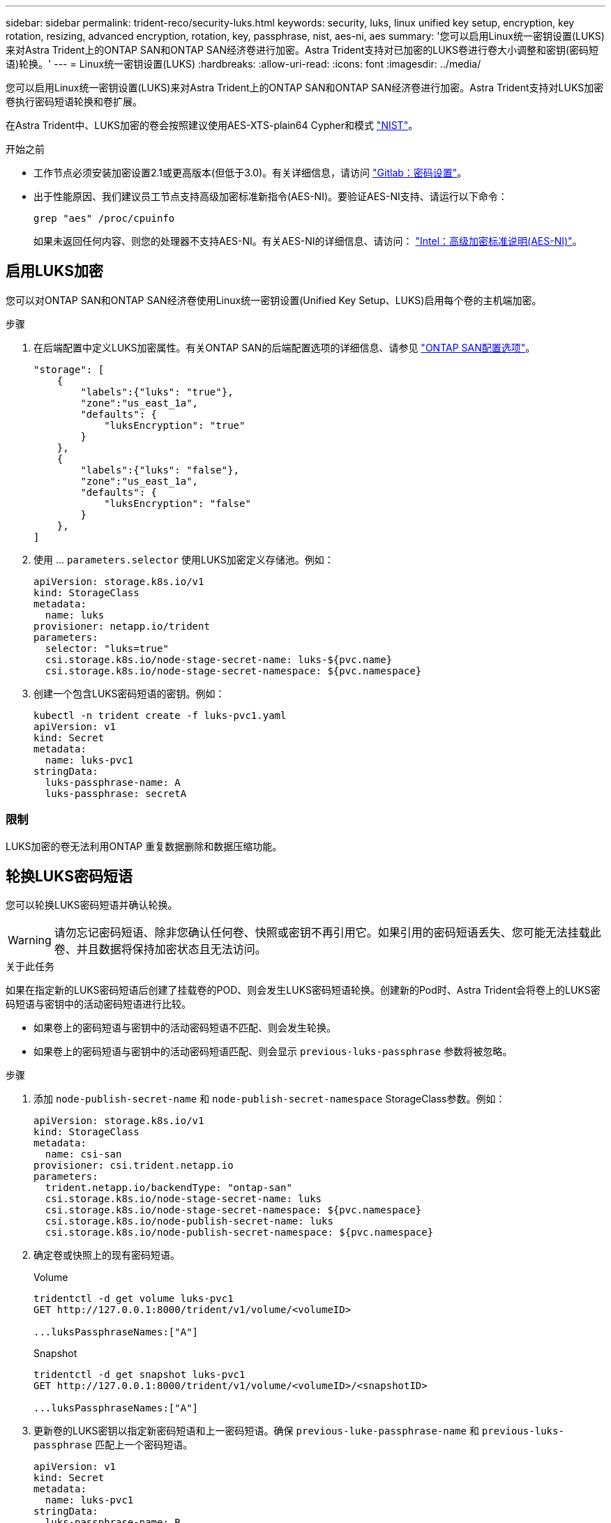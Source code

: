 ---
sidebar: sidebar 
permalink: trident-reco/security-luks.html 
keywords: security, luks, linux unified key setup, encryption, key rotation, resizing, advanced encryption, rotation, key, passphrase, nist, aes-ni, aes 
summary: '您可以启用Linux统一密钥设置(LUKS)来对Astra Trident上的ONTAP SAN和ONTAP SAN经济卷进行加密。Astra Trident支持对已加密的LUKS卷进行卷大小调整和密钥(密码短语)轮换。' 
---
= Linux统一密钥设置(LUKS)
:hardbreaks:
:allow-uri-read: 
:icons: font
:imagesdir: ../media/


[role="lead"]
您可以启用Linux统一密钥设置(LUKS)来对Astra Trident上的ONTAP SAN和ONTAP SAN经济卷进行加密。Astra Trident支持对LUKS加密卷执行密码短语轮换和卷扩展。

在Astra Trident中、LUKS加密的卷会按照建议使用AES-XTS-plain64 Cypher和模式 link:https://csrc.nist.gov/publications/detail/sp/800-38e/final["NIST"^]。

.开始之前
* 工作节点必须安装加密设置2.1或更高版本(但低于3.0)。有关详细信息，请访问 link:https://gitlab.com/cryptsetup/cryptsetup["Gitlab：密码设置"^]。
* 出于性能原因、我们建议员工节点支持高级加密标准新指令(AES-NI)。要验证AES-NI支持、请运行以下命令：
+
[listing]
----
grep "aes" /proc/cpuinfo
----
+
如果未返回任何内容、则您的处理器不支持AES-NI。有关AES-NI的详细信息、请访问： link:https://www.intel.com/content/www/us/en/developer/articles/technical/advanced-encryption-standard-instructions-aes-ni.html["Intel：高级加密标准说明(AES-NI)"^]。





== 启用LUKS加密

您可以对ONTAP SAN和ONTAP SAN经济卷使用Linux统一密钥设置(Unified Key Setup、LUKS)启用每个卷的主机端加密。

.步骤
. 在后端配置中定义LUKS加密属性。有关ONTAP SAN的后端配置选项的详细信息、请参见 link:../trident-use/ontap-san-examples.html["ONTAP SAN配置选项"]。
+
[listing]
----
"storage": [
    {
        "labels":{"luks": "true"},
        "zone":"us_east_1a",
        "defaults": {
            "luksEncryption": "true"
        }
    },
    {
        "labels":{"luks": "false"},
        "zone":"us_east_1a",
        "defaults": {
            "luksEncryption": "false"
        }
    },
]
----
. 使用 ... `parameters.selector` 使用LUKS加密定义存储池。例如：
+
[listing]
----
apiVersion: storage.k8s.io/v1
kind: StorageClass
metadata:
  name: luks
provisioner: netapp.io/trident
parameters:
  selector: "luks=true"
  csi.storage.k8s.io/node-stage-secret-name: luks-${pvc.name}
  csi.storage.k8s.io/node-stage-secret-namespace: ${pvc.namespace}
----
. 创建一个包含LUKS密码短语的密钥。例如：
+
[listing]
----
kubectl -n trident create -f luks-pvc1.yaml
apiVersion: v1
kind: Secret
metadata:
  name: luks-pvc1
stringData:
  luks-passphrase-name: A
  luks-passphrase: secretA
----




=== 限制

LUKS加密的卷无法利用ONTAP 重复数据删除和数据压缩功能。



== 轮换LUKS密码短语

您可以轮换LUKS密码短语并确认轮换。


WARNING: 请勿忘记密码短语、除非您确认任何卷、快照或密钥不再引用它。如果引用的密码短语丢失、您可能无法挂载此卷、并且数据将保持加密状态且无法访问。

.关于此任务
如果在指定新的LUKS密码短语后创建了挂载卷的POD、则会发生LUKS密码短语轮换。创建新的Pod时、Astra Trident会将卷上的LUKS密码短语与密钥中的活动密码短语进行比较。

* 如果卷上的密码短语与密钥中的活动密码短语不匹配、则会发生轮换。
* 如果卷上的密码短语与密钥中的活动密码短语匹配、则会显示 `previous-luks-passphrase` 参数将被忽略。


.步骤
. 添加 `node-publish-secret-name` 和 `node-publish-secret-namespace` StorageClass参数。例如：
+
[listing]
----
apiVersion: storage.k8s.io/v1
kind: StorageClass
metadata:
  name: csi-san
provisioner: csi.trident.netapp.io
parameters:
  trident.netapp.io/backendType: "ontap-san"
  csi.storage.k8s.io/node-stage-secret-name: luks
  csi.storage.k8s.io/node-stage-secret-namespace: ${pvc.namespace}
  csi.storage.k8s.io/node-publish-secret-name: luks
  csi.storage.k8s.io/node-publish-secret-namespace: ${pvc.namespace}
----
. 确定卷或快照上的现有密码短语。
+
.Volume
[listing]
----
tridentctl -d get volume luks-pvc1
GET http://127.0.0.1:8000/trident/v1/volume/<volumeID>

...luksPassphraseNames:["A"]
----
+
.Snapshot
[listing]
----
tridentctl -d get snapshot luks-pvc1
GET http://127.0.0.1:8000/trident/v1/volume/<volumeID>/<snapshotID>

...luksPassphraseNames:["A"]
----
. 更新卷的LUKS密钥以指定新密码短语和上一密码短语。确保  `previous-luke-passphrase-name` 和 `previous-luks-passphrase` 匹配上一个密码短语。
+
[listing]
----
apiVersion: v1
kind: Secret
metadata:
  name: luks-pvc1
stringData:
  luks-passphrase-name: B
  luks-passphrase: secretB
  previous-luks-passphrase-name: A
  previous-luks-passphrase: secretA
----
. 创建一个新的装载卷的POD。这是启动轮换所必需的。
. 验证密码短语是否已轮换。
+
.Volume
[listing]
----
tridentctl -d get volume luks-pvc1
GET http://127.0.0.1:8000/trident/v1/volume/<volumeID>

...luksPassphraseNames:["B"]
----
+
.Snapshot
[listing]
----
tridentctl -d get snapshot luks-pvc1
GET http://127.0.0.1:8000/trident/v1/volume/<volumeID>/<snapshotID>

...luksPassphraseNames:["B"]
----


.结果
仅在卷和快照上返回新密码短语时、才会轮换密码短语。


NOTE: 如果返回两个密码短语、例如 `luksPassphraseNames: ["B", "A"]`、转出不完整。您可以触发新POD以尝试完成轮换。



== 启用卷扩展

您可以在LUKS加密的卷上启用卷扩展。

.步骤
. 启用 `CSINodeExpandSecret` 功能门(测试版1.25以上)。请参见 link:https://kubernetes.io/blog/2022/09/21/kubernetes-1-25-use-secrets-while-expanding-csi-volumes-on-node-alpha/["Kubernetes 1.25：使用机密进行节点驱动型CSI卷扩展"^] 了解详细信息。
. 添加 `node-expand-secret-name` 和 `node-expand-secret-namespace` StorageClass参数。例如：
+
[listing]
----
apiVersion: storage.k8s.io/v1
kind: StorageClass
metadata:
  name: luks
provisioner: netapp.io/trident
parameters:
  selector: "luks=true"
  csi.storage.k8s.io/node-stage-secret-name: luks-${pvc.name}
  csi.storage.k8s.io/node-stage-secret-namespace: ${pvc.namespace}
  csi.storage.k8s.io/node-expand-secret-name: luks-${pvc.name}
  csi.storage.k8s.io/node-expand-secret-namespace: ${pvc.namespace}
allowVolumeExpansion: true
----


.结果
启动联机存储扩展时、kubelet会将相应的凭据传递给驱动程序。
